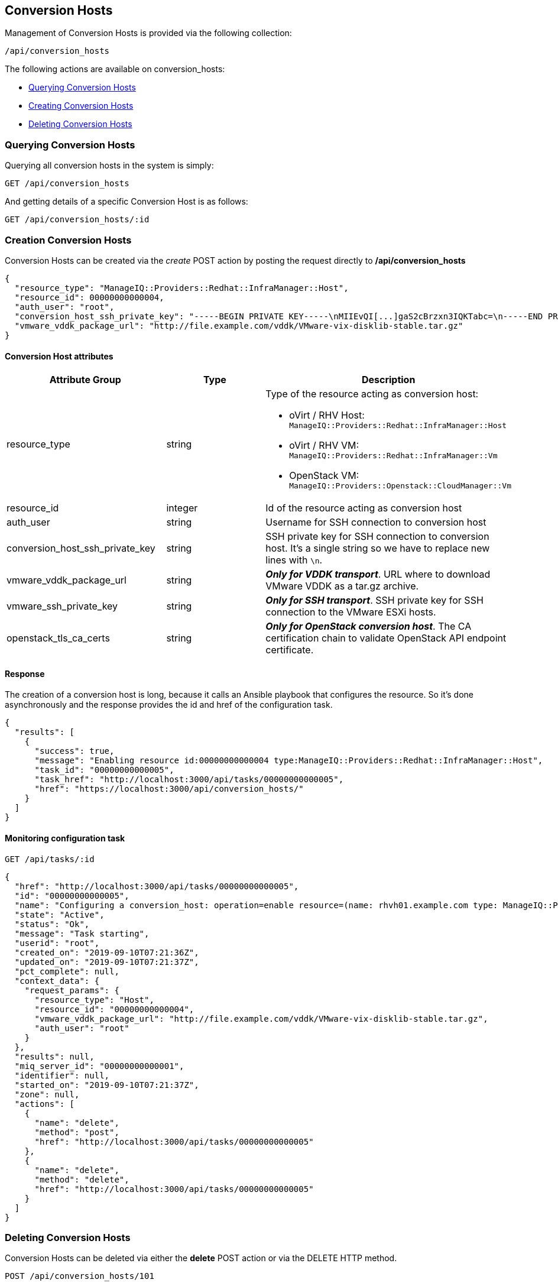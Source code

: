 
[[conversion-hosts]]
== Conversion Hosts

Management of Conversion Hosts is provided via the following collection:

[source,data]
----
/api/conversion_hosts
----

The following actions are available on conversion_hosts:

* link:#querying-conversion-hosts[Querying Conversion Hosts]
* link:#creating-conversion-hosts[Creating Conversion Hosts]
* link:#deleting-conversion-hosts[Deleting Conversion Hosts]

[[querying-conversion-hosts]]
=== Querying Conversion Hosts

Querying all conversion hosts in the system is simply:

----
GET /api/conversion_hosts
----

And getting details of a specific Conversion Host is as follows:

----
GET /api/conversion_hosts/:id
----

[[creating-conversion-hosts]]
=== Creation Conversion Hosts

Conversion Hosts can be created via the _create_ POST action by posting the
request directly to */api/conversion_hosts*

[source,json]
----
{
  "resource_type": "ManageIQ::Providers::Redhat::InfraManager::Host",
  "resource_id": 00000000000004,
  "auth_user": "root",
  "conversion_host_ssh_private_key": "-----BEGIN PRIVATE KEY-----\nMIIEvQI[...]gaS2cBrzxn3IQKTabc=\n-----END PRIVATE KEY-----\n",
  "vmware_vddk_package_url": "http://file.example.com/vddk/VMware-vix-disklib-stable.tar.gz"
}
----

==== Conversion Host attributes

[cols="1<,1<,3<",options="header",]
|=====================
| Attribute Group                 | Type    | Description
| resource_type                   | string a| Type of the resource acting as conversion host:

                                              * oVirt / RHV Host: `ManageIQ::Providers::Redhat::InfraManager::Host`
                                              * oVirt / RHV VM: `ManageIQ::Providers::Redhat::InfraManager::Vm`
                                              * OpenStack VM: `ManageIQ::Providers::Openstack::CloudManager::Vm`
| resource_id                     | integer | Id of the resource acting as conversion host
| auth_user                       | string  | Username for SSH connection to conversion host
| conversion_host_ssh_private_key | string  | SSH private key for SSH connection to conversion host. It's a single string so we have to replace new lines with `\n`.
| vmware_vddk_package_url         | string  | *_Only for VDDK transport_*. URL where to download VMware VDDK as a tar.gz archive.
| vmware_ssh_private_key          | string  | *_Only for SSH transport_*. SSH private key for SSH connection to the VMware ESXi hosts.
| openstack_tls_ca_certs          | string  | *_Only for OpenStack conversion host_*. The CA certification chain to validate OpenStack API endpoint certificate.
|=====================

==== Response

The creation of a conversion host is long, because it calls an Ansible playbook
that configures the resource. So it's done asynchronously and the response
provides the id and href of the configuration task.

[source,json]
----
{
  "results": [
    {
      "success": true,
      "message": "Enabling resource id:00000000000004 type:ManageIQ::Providers::Redhat::InfraManager::Host",
      "task_id": "00000000000005",
      "task_href": "http://localhost:3000/api/tasks/00000000000005",
      "href": "https://localhost:3000/api/conversion_hosts/"
    }
  ]
}
----

==== Monitoring configuration task

----
GET /api/tasks/:id
----

[source,json]
----
{
  "href": "http://localhost:3000/api/tasks/00000000000005",
  "id": "00000000000005",
  "name": "Configuring a conversion_host: operation=enable resource=(name: rhvh01.example.com type: ManageIQ::Providers::Redhat::InfraManager::Host id: 00000000000004)",
  "state": "Active",
  "status": "Ok",
  "message": "Task starting",
  "userid": "root",
  "created_on": "2019-09-10T07:21:36Z",
  "updated_on": "2019-09-10T07:21:37Z",
  "pct_complete": null,
  "context_data": {
    "request_params": {
      "resource_type": "Host",
      "resource_id": "00000000000004",
      "vmware_vddk_package_url": "http://file.example.com/vddk/VMware-vix-disklib-stable.tar.gz",
      "auth_user": "root"
    }
  },
  "results": null,
  "miq_server_id": "00000000000001",
  "identifier": null,
  "started_on": "2019-09-10T07:21:37Z",
  "zone": null,
  "actions": [
    {
      "name": "delete",
      "method": "post",
      "href": "http://localhost:3000/api/tasks/00000000000005"
    },
    {
      "name": "delete",
      "method": "delete",
      "href": "http://localhost:3000/api/tasks/00000000000005"
    }
  ]
}
----

[[deleting-conversion-hosts]]
=== Deleting Conversion Hosts

Conversion Hosts can be deleted via either the *delete* POST action or via the DELETE HTTP method.

----
POST /api/conversion_hosts/101
----

[source,json]
----
{
  "action" : "delete"
}
----

or simply:

----
DELETE /api/conversion_hosts/101
----

Deleting multiple Conversion Hosts can be done as follows:

----
POST /api/conversion_hosts
----

[source,json]
----
{
  "action" : "delete",
  "resources" : [
    { "href" : "http://localhost:3000/api/conversion_hosts/101" },
    { "href" : "http://localhost:3000/api/conversion_hosts/102" },
    ...
  ]
}
----

